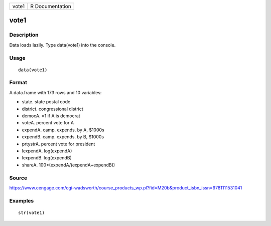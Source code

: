 +---------+-------------------+
| vote1   | R Documentation   |
+---------+-------------------+

vote1
-----

Description
~~~~~~~~~~~

Data loads lazily. Type data(vote1) into the console.

Usage
~~~~~

::

    data(vote1)

Format
~~~~~~

A data.frame with 173 rows and 10 variables:

-  state. state postal code

-  district. congressional district

-  democA. =1 if A is democrat

-  voteA. percent vote for A

-  expendA. camp. expends. by A, $1000s

-  expendB. camp. expends. by B, $1000s

-  prtystrA. percent vote for president

-  lexpendA. log(expendA)

-  lexpendB. log(expendB)

-  shareA. 100\*(expendA/(expendA+expendB))

Source
~~~~~~

https://www.cengage.com/cgi-wadsworth/course_products_wp.pl?fid=M20b&product_isbn_issn=9781111531041

Examples
~~~~~~~~

::

     str(vote1)

